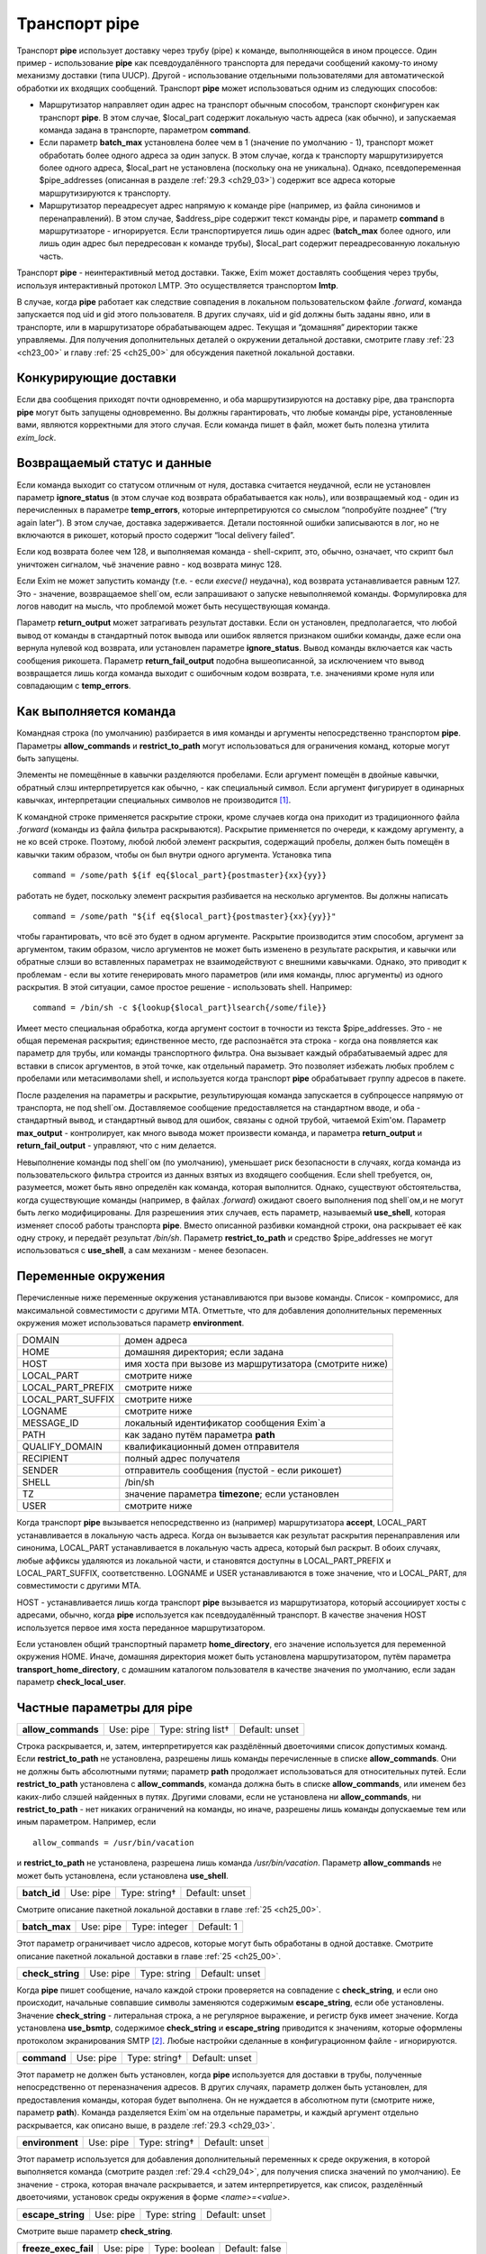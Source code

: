 
.. _ch29_00:

Транспорт **pipe**
==================

Транспорт **pipe** использует доставку через трубу (pipe) к команде, выполняющейся в ином процессе. Один пример - использование **pipe** как псевдоудалённого транспорта для передачи сообщений какому-то иному механизму доставки (типа UUCP). Другой - использование отдельными пользователями для автоматической обработки их входящих сообщений. Транспорт **pipe** может использоваться одним из следующих способов:

* Маршрутизатор направляет один адрес на транспорт обычным способом, транспорт сконфигурен как транспорт **pipe**. В этом случае, $local_part содержит локальную часть адреса (как обычно), и запускаемая команда задана в транспорте, параметром **command**.

* Если параметр **batch_max** установлена более чем в 1 (значение по умолчанию - 1), транспорт может обработать более одного адреса за один запуск. В этом случае, когда к транспорту маршрутизируется более одного адреса, $local_part не установлена (поскольку она не уникальна). Однако, псевдопеременная $pipe_addresses (описанная в разделе :ref:`29.3 <ch29_03>`) содержит все адреса которые маршрутизируются к транспорту.

* Маршрутизатор переадресует адрес напрямую к команде pipe (например, из файла синонимов и перенаправлений). В этом случае, $address_pipe содержит текст команды pipe, и параметр **command** в маршрутизаторе - игнорируется. Если транспортируется лишь один адрес (**batch_max** более одного, или лишь один адрес был передресован к команде трубы), $local_part содержит переадресованную локальную часть.

Транспорт **pipe** - неинтерактивный метод доставки. Также, Exim может доставлять сообщения через трубы, используя интерактивный протокол LMTP. Это осуществляется транспортом **lmtp**.

В случае, когда **pipe** работает как следствие совпадения в локальном пользовательском файле *.forward*, команда запускается под uid и gid этого пользователя. В других случаях, uid и gid должны быть заданы явно, или в транспорте, или в маршрутизаторе обрабатывающем адрес. Текущая и “домашняя” директории также управляемы. Для получения дополнительных деталей о окружении детальной доставки, смотрите главу :ref:`23 <ch23_00>` и главу :ref:`25 <ch25_00>` для обсуждения пакетной локальной доставки.

.. _ch29_01:

Конкурирующие доставки
----------------------

Если два сообщения приходят почти одновременно, и оба маршрутизируются на доставку pipe, два транспорта **pipe** могут быть запущены одновременно. Вы должны гарантировать, что любые команды pipe, установленные вами, являются корректными для этого случая. Если команда пишет в файл, может быть полезна утилита *exim_lock*.

.. _ch29_02:

Возвращаемый статус и данные
----------------------------

Если команда выходит со статусом отличным от нуля, доставка считается неудачной, если не установлен параметр **ignore_status** (в этом случае код возврата обрабатывается как ноль), или возвращаемый код - один из перечисленных в параметре **temp_errors**, которые интерпретируются со смыслом “попробуйте позднее” (“try again later”). В этом случае, доставка задерживается. Детали постоянной ошибки записываются в лог, но не включаются в рикошет, который просто содержит “local delivery failed”.

Если код возврата более чем 128, и выполняемая команда - shell-скрипт, это, обычно, означает, что скрипт был уничтожен сигналом, чьё значение равно - код возврата минус 128.

Если Exim не может запустить команду (т.е. - если *execve()* неудачна), код возврата устанавливается равным 127. Это - значение, возвращаемое shell`ом, если запрашивают о запуске невыполняемой команды. Формулировка для логов наводит на мысль, что проблемой может быть несуществующая команда.

Параметр **return_output** может затрагивать результат доставки. Если он установлен, предполагается, что любой вывод от команды в стандартный поток вывода или ошибок является признаком ошибки команды, даже если она вернула нулевой код возврата, или установлен параметре **ignore_status**. Вывод команды включается как часть сообщения рикошета. Параметр **return_fail_output** подобна вышеописанной, за исключением что вывод возвращается лишь когда команда выходит с ошибочным кодом возврата, т.е. значениями кроме нуля или совпадающим с **temp_errors**.

.. _ch29_03:

Как выполняется команда
-----------------------

Командная строка (по умолчанию) разбирается в имя команды и аргументы непосредственно транспортом **pipe**. Параметры **allow_commands** и **restrict_to_path** могут использоваться для ограничения команд, которые могут быть запущены.

Элементы не помещённые в кавычки разделяются пробелами. Если аргумент помещён в двойные кавычки, обратный слэш интерпретируется как обычно, - как специальный символ. Если аргумент фигурирует в одинарных кавычках, интерпретации специальных символов не производится [#]_.

К командной строке применяется раскрытие строки, кроме случаев когда она приходит из традиционного файла *.forward* (команды из файла фильтра раскрываются). Раскрытие применяется по очереди, к каждому аргументу, а не ко всей строке. Поэтому, любой любой элемент раскрытия, содержащий пробелы, должен быть помещён в кавычки таким образом, чтобы он был внутри одного аргумента. Установка типа

::
    
    command = /some/path ${if eq{$local_part}{postmaster}{xx}{yy}}
   
работать не будет, поскольку элемент раскрытия разбивается на несколько аргументов. Вы должны написать

::
  
    command = /some/path "${if eq{$local_part}{postmaster}{xx}{yy}}"
    
чтобы гарантировать, что всё это будет в одном аргументе. Раскрытие производится этим способом, аргумент за аргументом, таким образом, число аргументов не может быть изменено в результате раскрытия, и кавычки или обратные слэши во вставленных параметрах не взаимодействуют с внешними кавычками. Однако, это приводит к проблемам - если вы хотите генерировать много параметров (или имя команды, плюс аргументы) из одного раскрытия. В этой ситуации, самое простое решение - использовать shell. Например::

    command = /bin/sh -c ${lookup{$local_part}lsearch{/some/file}}

Имеет место специальная обработка, когда аргумент состоит в точности из текста $pipe_addresses. Это - не общая переменая раскрытия; единственное место, где распознаётся эта строка - когда она появляется как параметр для трубы, или команды транспортного фильтра. Она вызывает каждый обрабатываемый адрес для вставки в список аргументов, в этой точке, как отдельный параметр. Это позволяет избежать любых проблем с пробелами или метасимволами shell, и используется когда транспорт **pipe** обрабатывает группу адресов в пакете.

После разделения на параметры и раскрытие, результирующая команда запускается в субпроцессе напрямую от транспорта, не под shell`ом. Доставляемое сообщение предоставляется на стандартном вводе, и оба - стандартный вывод, и стандартный вывод для ошибок, связаны с одной трубой, читаемой Exim'ом. Параметр **max_output** - контролирует, как много вывода может произвести команда, и параметра **return_output** и **return_fail_output** - управляют, что с ним делается.

Невыполнение команды под shell`ом (по умолчанию), уменьшает риск безопасности в случаях, когда команда из пользовательского фильтра строится из данных взятых из входящего сообщения. Если shell требуется, он, разумеется, может быть явно определён как команда, которая выполнится. Однако, существуют обстоятельства, когда существующие команды (например, в файлах *.forward*) ожидают своего выполнения под shell`ом,и не могут быть легко модифицированы. Для разрешениия этих случаев, есть параметр, называемый **use_shell**, которая изменяет способ работы транспорта **pipe**. Вместо описанной разбивки командной строки, она раскрывает её как одну строку, и передаёт результат */bin/sh*. Параметр **restrict_to_path** и средство $pipe_addresses не могут использоваться с **use_shell**, а сам механизм - менее безопасен.

.. _ch29_04:

Переменные окружения
--------------------

Перечисленные ниже переменные окружения устанавливаются при вызове команды. Список - компромисс, для максимальной совместимости с другими MTA. Отметтьте, что для добавления дополнительных переменных окружения может использоваться параметр **environment**.

=================  ===============
DOMAIN             домен адреса
HOME               домашняя директория; если задана
HOST               имя хоста при вызове из маршрутизатора (смотрите ниже)
LOCAL_PART         смотрите ниже
LOCAL_PART_PREFIX  смотрите ниже
LOCAL_PART_SUFFIX  смотрите ниже
LOGNAME            смотрите ниже
MESSAGE_ID         локальный идентификатор сообщения Exim`a
PATH               как задано путём параметра **path**
QUALIFY_DOMAIN     квалификационный домен отправителя
RECIPIENT          полный адрес получателя
SENDER             отправитель сообщения (пустой - если рикошет)
SHELL              /bin/sh
TZ                 значение параметра **timezone**; если установлен
USER               смотрите ниже
=================  ===============

Когда транспорт **pipe** вызывается непосредственно из (например) маршрутизатора **accept**, LOCAL_PART устанавливается в локальную часть адреса. Когда он вызывается как результат раскрытия перенаправления или синонима, LOCAL_PART устанавливается в локальную часть адреса, который был раскрыт. В обоих случаях, любые аффиксы удаляются из локальной части, и становятся доступны в LOCAL_PART_PREFIX и LOCAL_PART_SUFFIX, соответственно. LOGNAME и USER устанавливаются в тоже значение, что и LOCAL_PART, для совместимости с другими MTA.

HOST - устанавливается лишь когда транспорт **pipe** вызывается из маршрутизатора, который ассоциирует хосты с адресами, обычно, когда **pipe** используется как псевдоудалённый транспорт. В качестве значения HOST используется первое имя хоста переданное маршрутизатором.

Если установлен общий транспортный параметр **home_directory**, его значение используется для переменной окружения HOME.  Иначе, домашняя директория может быть установлена маршрутизатором, путём параметра **transport_home_directory**, с домашним каталогом пользователя в качестве значения по умолчанию, если задан параметр **check_local_user**.

.. _ch29_05:

Частные параметры для **pipe**
------------------------------

.. index::
   pair: pipe; allow_commands 

==================  =========  ==================  ==============
**allow_commands**  Use: pipe  Type: string list†  Default: unset
==================  =========  ==================  ==============

Строка раскрывается, и, затем, интерпретируется как раздёлённый двоеточиями список допустимых команд. Если **restrict_to_path** не установлена, разрешены лишь команды перечисленные в списке **allow_commands**. Они не должны быть абсолютными путями; параметр **path** продолжает использоваться для относительных путей. Если **restrict_to_path** установлена с **allow_commands**, команда должна быть в списке **allow_commands**, или именем без каких-либо слэшей найденных в путях. Другими словами, если не установлена ни **allow_commands**, ни **restrict_to_path** - нет никаких ограничений на команды, но иначе, разрешены лишь команды допускаемые тем или иным параметром. Например, если

::

    allow_commands = /usr/bin/vacation

и **restrict_to_path** не установлена, разрешена лишь команда */usr/bin/vacation*. Параметр **allow_commands** не может быть установлена, если установлена **use_shell**.

.. index::
   pair: pipe; batch_id 

============  =========  =============  ==============
**batch_id**  Use: pipe  Type: string†  Default: unset
============  =========  =============  ==============

Смотрите описание пакетной локальной доставки в главе :ref:`25 <ch25_00>`.

.. index::
   pair: pipe; batch_max

=============  =========  =============  ==========
**batch_max**  Use: pipe  Type: integer  Default: 1
=============  =========  =============  ==========

Этот параметр ограничивает число адресов, которые могут быть обработаны в одной доставке. Смотрите описание пакетной локальной доставки в главе :ref:`25 <ch25_00>`.

.. index::
   pair: pipe; check_string

================  =========  ============  ==============
**check_string**  Use: pipe  Type: string  Default: unset
================  =========  ============  ==============

Когда **pipe** пишет сообщение, начало каждой строки проверяется на совпадение с **check_string**, и если оно происходит, начальные совпавшие символы заменяются содержимым **escape_string**, если обе установлены. Значение **check_string** - литеральная строка, а не регулярное выражение, и регистр букв имеет значение. Когда установлена **use_bsmtp**, содержимое **check_string** и **escape_string** приводится к значениям, которые оформлены протоколом экранирования SMTP [#]_. Любые настройки сделанные в конфигурационном файле - игнорируются.

.. index::
   pair: pipe; command

===========  =========  =============  ==============
**command**  Use: pipe  Type: string†  Default: unset
===========  =========  =============  ==============

Этот параметр не должен быть установлен, когда **pipe** используется для доставки в трубы, полученные непосредственно от переназначения адресов. В других случаях, параметр должен быть установлен, для предоставления команды, которая будет выполнена. Он не нуждается в абсолютном пути (смотрите ниже, параметр **path**). Команда разделяется Exim`ом на отдельные параметры, и каждый аргумент отдельно раскрывается, как описано выше, в разделе :ref:`29.3 <ch29_03>`.

.. index::
   pair: pipe; environment

===============  =========  =============  ==============
**environment**  Use: pipe  Type: string†  Default: unset
===============  =========  =============  ==============

Этот параметр используется для добавления дополнительный переменных к среде окружения, в которой выполняется команда (смотрите раздел :ref:`29.4 <ch29_04>`, для получения списка значений по умолчанию). Ее значение - строка, которая вначале раскрывается, и затем интерпретируется, как список, разделённый двоеточиями, установок среды окружения в форме *<name>=<value>*.

.. index::
   pair: pipe; escape_string

=================  =========  ============  ==============
**escape_string**  Use: pipe  Type: string  Default: unset
=================  =========  ============  ==============

Смотрите выше параметр **check_string**.

.. index::
   pair: pipe; freeze_exec_fail

====================  =========  =============  ==============
**freeze_exec_fail**  Use: pipe  Type: boolean  Default: false
====================  =========  =============  ==============

Ошибка выполнения команды в транспорте **pipe**, по умолчанию, обрабатывается как любая другая ошибка при запуске команды. Однако, если установлен параметр **freeze_exec_fail**, ошибка выполнения обрабатывается особым образом, и вызывает заморозку сообщения вне зависимости от установки **ignore_status**.

.. index::
   pair: pipe; ignore_status

=================  =========  =============  ==============
**ignore_status**  Use: pipe  Type: boolean  Default: false
=================  =========  =============  ==============

Если этот параметр истинна, статус возвращаемый субпроцессом запустившим команду - игнорируется, и Exim ведёт себя так, как будто был возвращён ноль. Иначе, ненулевой статус или завершение по сигналу вызывают ошибку транспорта, если статус - не одно из значений перечисленных в **temp_errors**; они вызывают задержку доставки и дальнейшие, более поздние попытки доставки.

.. note:: Этот параметр не касается таймаутов, которые не возвращают статус. Смотрите параметр **timeout_defer**, для информации о обработке таймаутов.
   
.. index::
   pair: pipe; log_defer_output

====================  =========  =============  ==============
**log_defer_output**  Use: pipe  Type: boolean  Default: false
====================  =========  =============  ==============

Если этот параметр установлен, и статус возвращаемый командой - один из кодов перечисленных в **temp_errors** (т.е. доставка была задержана), и ею был создан какой-либо вывод, его первая строка записывается в главный лог.

.. index::
   pair: pipe; log_fail_output

===================  =========  =============  ==============
**log_fail_output**  Use: pipe  Type: boolean  Default: false
===================  =========  =============  ==============

Если этот параметр установлен, и команда возвращает какой-либо вывод, и, также, завершается с кодом возврата не равным ни нулю, ни кодам перечисленным в **temp_errors** (т.е. - доставка неудачна), первая строка вывода записывается в главный лог. Этот параметр, и **log_output** - взаимоисключающие. Лишь одна из них может быть установлена.

.. index::
   pair: pipe; log_output

==============  =========  =============  ==============
**log_output**  Use: pipe  Type: boolean  Default: false
==============  =========  =============  ==============

Если этот параметр установлен, и команда возвращает какой-либо вывод, первая строка вывода записывается в главный лог вне зависимости от возвращённого кода. Этот параметр и **log_fail_output** - взаимоисключающие. Лишь один из них может быть установлен.

.. index::
   pair: pipe; max_output

==============  =========  =============  ============
**max_output**  Use: pipe  Type: integer  Default: 20K
==============  =========  =============  ============

Этот параметр определяет максимальное количество вывода, который команда может создать на своём стандартном выводе и стандартном файле ошибок в совокупности. Если лимит исчерпан, процесс, выполняющий команду, уничтожается. Это - мера безопасности, для поимки неудержимо растущих процессов. Ограничение применяется независимо от настроек параметров контролирующих что происходит с этим выводом (например, **return_output**). Из-за эффекта буферизации, объём вывода может немного превысить ограничение, до того, как Exim это заметит.

.. index::
   pair: pipe; message_prefix

==================  =========  =============  ==================
**message_prefix**  Use: pipe  Type: string†  Default: see below
==================  =========  =============  ==================

Заданная строка раскрывается, и выводится в начале каждого сообщения. По умолчанию, она не задана, если установлен параметр **use_bsmtp**. Иначе, она

::

    message_prefix = \
      From ${if def:return_path{$return_path}{MAILER-DAEMON}}\
           ${tod_bsdinbox}\n

Обычно, это требуется для программы */usr/bin/vacation*. Однако, она не должна присутствовать, если производится доставка на Cyrus IMAP server, или локальному агенту доставки “tmail”. Префикс может быть запрещён путём установки

::

    message_prefix =
    
    
.. note:: Если вы устанавливаете параметр **use_crlf** вы должны изменить все “\n” на “\r\n” в параметре **message_prefix**.

.. index::
   pair: pipe; message_suffix

==================  =========  =============  ==================
**message_suffix**  Use: pipe  Type: string†  Default: see below
==================  =========  =============  ==================

Заданная строка раскрывается, и выводится в начале каждого сообщения. По умолчанию, она не задана, если установлен параметр **use_bsmtp**. Иначе, он - одна новая строка. Суффикс может быть запрещён путём установки

::

    message_suffix =
   
.. note:: Если вы устанавливаете параметр **use_crlf** вы должны изменить все “\n” на “\r\n” в параметре **message_suffix**.

.. index::
   pair: pipe; path

========  =========  ============  ==================
**path**  Use: pipe  Type: string  Default: see below
========  =========  ============  ==================

Этот параметр определяет строку, которая устанавливается в переменную окружения PATH, субпроцесса. Значение по умолчанию::

    /bin:/usr/bin
   
Если параметр **command** не приводит к абсолютному имени пути, команда разыскивается в директориях PATH обычным способом. 

..warning:: Это не применяется к команде, заданной как транспортный фильтр.

.. index::
   pair: pipe; permit_coredump

===================  =========  =============  ==============
**permit_coredump**  Use: pipe  Type: boolean  Default: false
===================  =========  =============  ==============

Normally Exim inhibits core-dumps during delivery. If you have a need to get a core-dump of a pipe command, enable this command. This enables core-dumps during delivery and affects both the Exim binary and the pipe command run. It is recommended that this option remain off unless and until you have a need for it and that this only be enabled when needed, as the risk of excessive resource consumption can be quite high. Note also that Exim is typically installed as a setuid binary and most operating systems will inhibit coredumps of these by default, so further OS-specific action may be required.

.. index::
   pair: pipe; pipe_as_creator

===================  =========  =============  ==============
**pipe_as_creator**  Use: pipe  Type: boolean  Default: false
===================  =========  =============  ==============

Если не задан общий параметр **user**, и этот параметр истинна, процесс доставки запускается под uid, который был у Exim при при изначальном вызове для приёма сообщения. Если не установлен идентификатор группы (через общий параметр **group**), в силе gid, который был у Exim при при изначальном вызове для приёма сообщения.

.. index::
   pair: pipe; restrict_to_path

====================  =========  =============  ==============
**restrict_to_path**  Use: pipe  Type: boolean  Default: false
====================  =========  =============  ==============

Когда этот параметр установлен, любое имя команды не перечисленное в **allow_commands** не должно содержать каких-бы то ни было слэшей. Команда ищется лишь в директориях перечисленных в параметре **path**. Этот параметр предназначен для случая, когда команда трубы была создана из пользовательского файла *.forward*. Обычно, это обрабатывается транспортом **pipe**, называемым **address_pipe**.

.. index::
   pair: pipe; return_fail_output

======================  =========  =============  ==============
**return_fail_output**  Use: pipe  Type: boolean  Default: false
======================  =========  =============  ==============

Если этот параметр установлен в истину, и команда производит какой-либо вывод, и завершается с кодом возврата не равным нулю или не содержащимся в кодах перечисленных в **temp_errors** (т.е. ошибка доставки), вывод возвращается в рикошете. Однако, если сообщение имеет пустого отправителя (т.е. оно само по себе рикошет), вывод команды отбрасывается. Этот параметр и **return_output** - взаимоисключающие. Лишь один из них может быть установлен.

.. index::
   pair: pipe; return_output

=================  =========  =============  ==============
**return_output**  Use: pipe  Type: boolean  Default: false
=================  =========  =============  ==============

Если этот параметр установлен в истину, и команда производит какой-либо вывод, доставка считается неудачной вне зависимости от кода возврата, и вывод возвращается в рикошете. Иначе, вывод просто игнорируется. Однако, если сообщение имеет пустого отправителя (т.е. оно само по себе рикошет), вывод всегда команды отбрасывается, вне зависимости от установки этого параметра. Этот параметр и **return_fail_output** - взаимоисключающие. Лишь один из них может быть установлен.

.. index::
   pair: pipe; temp_errors

===============  =========  =================  ==================
**temp_errors**  Use: pipe  Type: string list  Default: see below
===============  =========  =================  ==================

Этот параметр содержит или список, разделённый двоеточиями, или единственную звёздочку. Если параметр **ignore_status** - ложь, и **return_output** - не задан, и команда выходит с ненулевым кодом, ошибка обрабатывается как временная, и доставка задерживается - если код возврата совпадает с одним из чисел, или если стоит звёздочка. Иначе, ненулевые коды возврата обрабатываются как постоянные ошибки. Значение по умолчанию содержит коды заданные EX_TEMPFAIL и EX_CANTCREAT в “sysexits.h”. Если Exim собран на системе не задающей эти макросы, они принимают значения 75 и 73, соответственно.

.. index::
   pair: pipe; timeout

===========  =========  ==========  ===========
**timeout**  Use: pipe  Type: time  Default: 1h
===========  =========  ==========  ===========

Если команда не смогла завершится в течение этого времени, она уничтожена. Обычно, это вызывает ошибку доставки (но, посмотрите параметр **timeout_defer**). Нулевой интервал времени задаёт, что нет таймаута. Для гарантии, что любые созданные командой субпроцессы также уничтожены, Exim делает начальный процесс лидером группы процессов, и по таймауту всю группу процессов. Однако, это может быть обойдено, если один из процессов начинает новую группу процессов.

.. index::
   pair: pipe; timeout_defer

=================  =========  =============  ==============
**timeout_defer**  Use: pipe  Type: boolean  Default: false
=================  =========  =============  ==============

Таймаут в транспорте **pipe**, или в команде, запускаемой транспортом, или в ассоциированном с ним транспортном фильтре, по умолчанию обрабатывается как жёсткая ошибка, и доставка неудачна. Однако, если **timeout_defer** установлена в истину, оба вида таймаута становятся временными, вызывая задержку доставки.

.. index::
   pair: pipe; umask

=========  =========  ===================  ============
**umask**  Use: pipe  Type: octal integer  Default: 022
=========  =========  ===================  ============

Этот параметр определяет установку umask для субпроцесса выполняющего команду.

.. index::
   pair: pipe; use_bsmtp

=============  =========  =============  ==============
**use_bsmtp**  Use: pipe  Type: boolean  Default: false
=============  =========  =============  ==============

Если этот параметр установлен в истину, транспорт **pipe** пишет сообщения в формате “пакетного SMTP”, с отправителем конверта и получателем (получателями) включенными как SMTP-команды. Если вы хотите включить начальную команду HELO с каждым сообщением, вы можете сделать это, путём установки параметра **message_prefix**. Для получения дополнительных деталей о пакетном SMTP, смотрите раздел :ref:`45.10 <ch45_10>`.

.. index::
   pair: pipe; use_classresources

======================  =========  =============  ==============
**use_classresources**  Use: pipe  Type: boolean  Default: false
======================  =========  =============  ==============

Этот параметр доступен лишь в случае, если Exim работает на FreeBSD, NetBSD, или BSD/OS [#]_. Если она установлена в истину, функция *setclassresources()* используется для установки ограничений ресурсов, когда транспорт **pipe** производит доставку. Лимиты для uid, под которым работает труба, получаются из БД классов логинов [#]_.

.. index::
   pair: pipe; use_crlf

============  =========  =============  ==============
**use_crlf**  Use: pipe  Type: boolean  Default: false
============  =========  =============  ==============

Этот параметр заставляет завершаться строки двухсимвольной CR LF последовательностью (возврат каретки, новая строка), вместо одного символа перевода строки. В случае пакетного SMTP, записанная в трубу последовательность байтов - точное подобие того, что было бы послано в реальном SMTP-подключении.

Содержимое параметра **message_prefix** и **message_suffix** пишется дословно, таким образом, они должны содержать свои символы возврата каретки, если они им необходимы. Когда не задан параметр **use_bsmtp**, значение по умолчанию для обоих - **message_prefix** и **message_suffix** оканчивается одним переводом строки, таким образом, их значения должны быть изменены, чтобы они завершались “\r\n”, если задан параметр **use_crlf**.

.. index::
   pair: pipe; use_shell

=============  =========  =============  ==============
**use_shell**  Use: pipe  Type: boolean  Default: false
=============  =========  =============  ==============

Если этот параметр задан, команда передаётся */bin/sh* вместо непосредственного выполнения в транспорте, как описано в разделе :ref:`29.3 <ch29_03>`. Это менее безопасно, но требуется в некоторых ситуациях, где ожидается, что команда будет выполняться шелом и она не может быть легко изменена. Параметр **allow_commands**, **restrict_to_path**, средство $pipe_address не совместимы с **use_shell**. Команда расширяется как одиночная строка, и обрабатывается */bin/sh* как аргумент параметра **-с**.

.. _ch29_06:

Использование внешнего (стороннего) агента локальной доставки
-------------------------------------------------------------

Транспорт **pipe** может использоваться для передачи всех сообщений, которым требуется локальная доставка, отдельному локальному агенту доставки, типа **procmail**. Когда это делается, нужно быть осторожным, чтобы гарантировать, что труба выполняется под соответствующими uid и gid. В некоторых конфигурациях, требуется, чтобы это был uid, которому доверяет агент доставки, для предоставления корректного отправителя сообщения. Может потребоваться повторно пересобрать или перенастроить агента доставки таким образом, чтобы он доверял соответствующему пользователю. Далее - пример конфигурации транспорта и маршрутизатора, для **procmail**::

    # transport
    procmail_pipe:
      driver = pipe
      command = /usr/local/bin/procmail -d $local_part
      return_path_add
      delivery_date_add
      envelope_to_add
      check_string = "From "
      escape_string = ">From "
      user = $local_part
      group = mail

    # router
    procmail:
      driver = accept
      check_local_user
      transport = procmail_pipe

В этом примере, труба запускается как локальный пользователь, но с установленной группой *mail*. Как альтернатива - запускать трубу под определённым пользователем, типа *mail* или *exim*, но в этом случае вы должны принять меры, чтобы *procmail* доверял этому пользователю для предоставления корректного адреса отправителя. Если вы не задаёте или параметр **group** или параметр **user**, команда трубы запускается под локальным пользователем. Домашняя директория по умолчанию - домашний каталог пользователя.


.. note:: Команда, которая запускает транспорт **pipe**, не начинается с

  ::
    
      IFS=" "
      
  как показано в некоторой документации на *procmail*, поскольку Exim, по умолчанию, не использует shell для запуска команд канала.

Следующий пример показывает транспорт и маршрутизатор для систем, где локальные доставки обрабатываются Cyrus IMAP server.

::
  
    # transport
    local_delivery_cyrus:
      driver = pipe
      
      command = /usr/cyrus/bin/deliver \
        -m ${substr_1:$local_part_suffix} -- $local_part
      user = cyrus
      group = mail
      return_output
      log_output
      message_prefix =
      message_suffix =

      
    # router
    local_user_cyrus:
      driver = accept
      check_local_user
      local_part_suffix = .*
      transport = local_delivery_cyrus
      
.. note:: Не заданы **message_prefix** и **message_suffix**, и использование **return_output**, для того, чтобы любой текст, записанный Cyrus`ом, был возвращён отправителю.
                                                                     
.. [#] имеются ввиду символы начинающиеся с обратного слэша - прим. lissyara
.. [#] ? - невкурил... - прим. lissyara
.. [#] FreeBSD - форева; - извините, прим. lissyara :)
.. [#] /etc/login.conf - прим. lissyara
